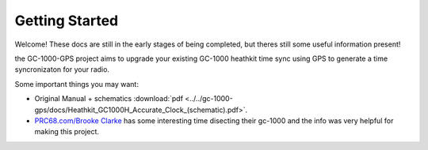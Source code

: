 Getting Started
===============

Welcome! These docs are still in the early stages of being completed, but theres still some useful information present!

the GC-1000-GPS project aims to upgrade your existing GC-1000 heathkit time sync using GPS to generate a time syncronizaton for your radio.

Some important things you may want:

* Original Manual + schematics :download:`pdf <../../gc-1000-gps/docs/Heathkit_GC1000H_Accurate_Clock_(schematic).pdf>`.
* `PRC68.com/Brooke Clarke`_ has some interesting time disecting their gc-1000 and the info was very helpful for making this project.


.. _PRC68.com/Brooke Clarke: http://www.prc68.com/I/HeathkitGC1000.shtml
